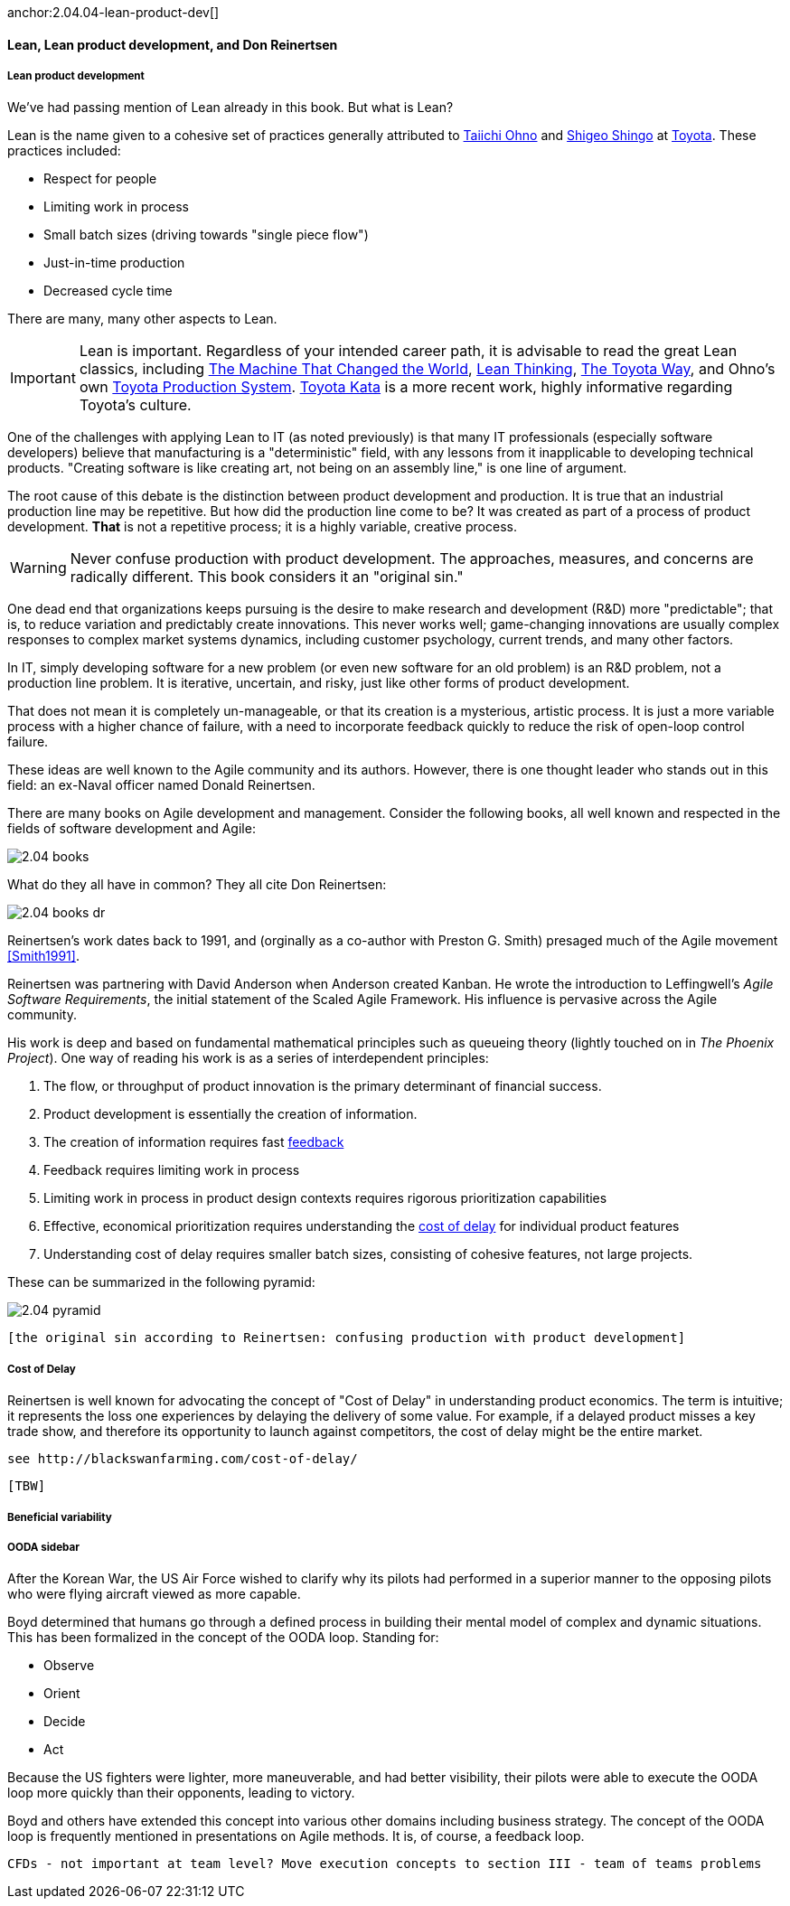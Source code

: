 anchor:2.04.04-lean-product-dev[]

==== Lean, Lean product development, and Don Reinertsen


===== Lean product development

We've had passing mention of Lean already in this book. But what is Lean?

Lean is the name given to a cohesive set of practices generally attributed to https://en.wikipedia.org/wiki/Taiichi_Ohno[Taiichi Ohno] and https://en.wikipedia.org/wiki/Shigeo_Shingo[Shigeo Shingo] at https://en.wikipedia.org/wiki/Toyota[Toyota]. These practices included:

* Respect for people
* Limiting work in process
* Small batch sizes (driving towards "single piece flow")
* Just-in-time production
* Decreased cycle time

There are many, many other aspects to Lean.

IMPORTANT: Lean is important. Regardless of your intended career path, it is advisable to read the great Lean classics, including http://www.goodreads.com/book/show/93903.Machine_That_Changed_the_World[The Machine That Changed the World], http://www.goodreads.com/book/show/289467.Lean_Thinking[Lean Thinking], http://www.goodreads.com/book/show/161789.The_Toyota_Way[The Toyota Way], and Ohno's own http://www.goodreads.com/book/show/376237.Toyota_Production_System[Toyota Production System]. http://www.goodreads.com/book/show/6736366-toyota-kata[Toyota Kata] is a more recent work, highly informative regarding Toyota's culture.

One of the challenges with applying Lean to IT (as noted previously) is that many IT professionals (especially software developers) believe that manufacturing is a "deterministic" field, with any lessons from it inapplicable to developing technical products. "Creating software is like creating art, not being on an assembly line," is one line of argument.

The root cause of this debate is the distinction between product development and production. It is true that an industrial production line may be repetitive. But how did the production line come to be? It was created as part of a process of product development. *That* is not a repetitive process; it is a highly variable, creative process.

WARNING: Never confuse production with product development. The approaches, measures, and concerns are radically different. This book considers it an "original sin."

One dead end that organizations keeps pursuing is the desire to make research and development (R&D) more "predictable"; that is, to reduce variation and predictably create innovations. This never works well; game-changing innovations are usually complex responses to complex market systems dynamics, including customer psychology, current trends, and many other factors.

In IT, simply developing software for a new problem (or even new software for an old problem) is an R&D problem, not a production line problem. It is iterative, uncertain, and risky, just like other forms of product development.

That does not mean it is completely un-manageable, or that its creation is a mysterious, artistic process. It is just a more variable process with a higher chance of failure, with a need to incorporate feedback quickly to reduce the risk of open-loop control failure.

These ideas are well known to the Agile community and its authors. However, there is one thought leader who stands out in this field: an ex-Naval officer named Donald Reinertsen.

There are many books on Agile development and management. Consider the following books, all well known and respected in the fields of software development and Agile:

image::images/2.04-books.png[]

What do they all have in common? They all cite Don Reinertsen:

image::images/2.04-books-dr.png[]

Reinertsen's work dates back to 1991, and (orginally as a co-author with Preston G. Smith) presaged much of the Agile movement <<Smith1991>>.

Reinertsen was partnering with David Anderson when Anderson created Kanban. He wrote the introduction to Leffingwell's _Agile Software Requirements_, the initial statement of the Scaled Agile Framework. His influence is pervasive across the Agile community.

His work is deep and based on fundamental mathematical principles such as queueing theory (lightly touched on in _The Phoenix Project_). One way of reading his work is as a series of interdependent principles:

. The flow, or throughput of product innovation is the primary determinant of financial success.
. Product development is essentially the creation of information.
. The creation of information requires fast http://dm-academy.github.io/aitm/#_a_brief_introduction_to_feedback[feedback]
. Feedback requires limiting work in process
. Limiting work in process in product design contexts requires rigorous prioritization capabilities
. Effective, economical prioritization requires understanding the http://www.leadingagile.com/2015/06/an-introduction-to-cost-of-delay/[cost of delay] for individual product features
. Understanding cost of delay requires smaller batch sizes, consisting of cohesive features, not large projects.

These can be summarized in the following pyramid:

image::images/2.04-pyramid.png[]

 [the original sin according to Reinertsen: confusing production with product development]



anchor:cost-of-delay[]

===== Cost of Delay
Reinertsen is well known for advocating the concept of "Cost of Delay" in understanding product economics. The term is intuitive; it represents the loss one experiences by delaying the delivery of some value. For example, if a delayed product misses a key trade show, and therefore its opportunity to launch against competitors, the cost of delay might be the entire market.

 see http://blackswanfarming.com/cost-of-delay/

 [TBW]

===== Beneficial variability

===== OODA sidebar
After the Korean War, the US Air Force wished to clarify why its pilots had performed in a superior manner to the opposing pilots who were flying aircraft viewed as more capable.

Boyd determined that humans go through a defined process in building their mental model of complex and dynamic situations. This has been formalized in the concept of the OODA loop. Standing for:

* Observe
* Orient
* Decide
*	Act

Because the US fighters were lighter, more maneuverable, and had better visibility, their pilots were able to execute the OODA loop more quickly than their opponents, leading to victory.

Boyd and others have extended this concept into various other domains including business strategy. The concept of the OODA loop is frequently mentioned in presentations on Agile methods. It is, of course, a feedback loop.

 CFDs - not important at team level? Move execution concepts to section III - team of teams problems
